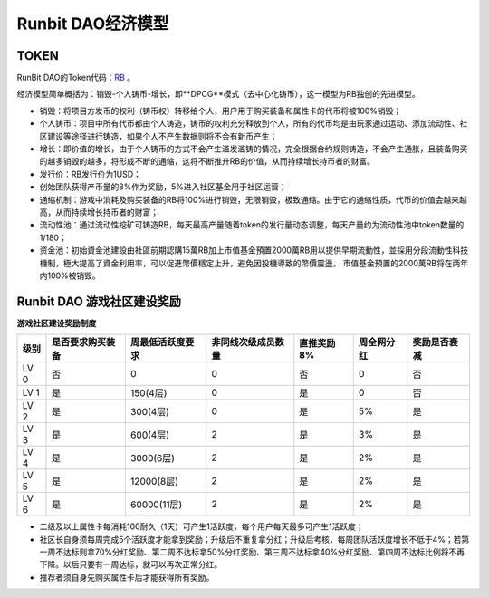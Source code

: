 Runbit DAO经济模型
======================================

TOKEN
--------------------------------------

RunBit DAO的Token代码：`RB <https://polygonscan.com/address/0xfF20f43918C70B9fa47b6e3992b042225b17F73e/>`_ 。

经济模型简单概括为：销毁-个人铸币-增长，即**DPCG**模式（去中心化铸币），这一模型为RB独创的先进模型。

- 销毁：将项目方发币的权利（铸币权）转移给个人，用户用于购买装备和属性卡的代币将被100%销毁；
- 个人铸币：项目中所有代币都由个人铸造，铸币的权利充分释放到个人，所有的代币均是由玩家通过运动、添加流动性、社区建设等途径进行铸造，如果个人不产生数据则将不会有新币产生；
- 增长：即价值的增长，由于个人铸币的方式不会产生滥发滥铸的情况，完全根据合约规则铸造，不会产生通胀，且装备购买的越多销毁的越多，将形成不断的通缩，这将不断推升RB的价值，从而持续增长持币者的财富。
- 发行价：RB发行价为1USD；
- 创始团队获得产币量的8%作为奖励，5%进入社区基金用于社区运营；
- 通缩机制：游戏中消耗及购买装备的RB将100%进行销毁，无限销毁，极致通缩。由于它的通缩性质，代币的价值会越来越高，从而持续增长持币者的财富；
- 流动性池：通过流动性挖矿可铸造RB，每天最高产量随着token的发行量动态调整，每天产量约为流动性池中token数量的1/180；
- 资金池：初始資金池建設由社區前期認購15萬RB加上市值基金預置2000萬RB用以提供早期流動性，並採用分段流動性科技機制，極大提高了資金利用率，可以促進幣價穩定上升，避免因投機導致的幣價震盪。 市值基金預置的2000萬RB将在两年内100%被销毁。


Runbit DAO 游戏社区建设奖励
-----------------------------------------------


**游戏社区建设奖励制度**

+-------------------+-------------------+-------------------+-------------------+-------------------+-------------------+-------------------+
|         级别      |  是否要求购买装备 |  周最低活跃度要求 | 非同线次级成员数量|  直推奖励8%       |     周全网分红    |   奖励是否衰减    |
+===================+===================+===================+===================+===================+===================+===================+
|LV 0               |否                 |0                  |            0      |否                 |0                  |         否        |
+-------------------+-------------------+-------------------+-------------------+-------------------+-------------------+-------------------+
|LV 1               |是                 |150(4层)           |            0      |是                 |0                  |         否        |
+-------------------+-------------------+-------------------+-------------------+-------------------+-------------------+-------------------+
|LV 2               |是                 |300(4层)           |            0      |是                 |5%                 |         是        |
+-------------------+-------------------+-------------------+-------------------+-------------------+-------------------+-------------------+
|LV 3               |是                 |600(4层)           |            2      |是                 |3%                 |         是        |
+-------------------+-------------------+-------------------+-------------------+-------------------+-------------------+-------------------+
|LV 4               |是                 |3000(6层)          |            2      |是                 |2%                 |         是        |
+-------------------+-------------------+-------------------+-------------------+-------------------+-------------------+-------------------+
|LV 5               |是                 |12000(8层)         |            2      |是                 |2%                 |         是        |
+-------------------+-------------------+-------------------+-------------------+-------------------+-------------------+-------------------+
|LV 6               |是                 |60000(11层)        |            2      |是                 |2%                 |         是        |
+-------------------+-------------------+-------------------+-------------------+-------------------+-------------------+-------------------+

- 二级及以上属性卡每消耗100耐久（1天）可产生1活跃度，每个用户每天最多可产生1活跃度；
- 社区长自身须每周完成5个活跃度才能拿到奖励；升级后不重复拿分红；升级后考核，每周团队活跃度增长不低于4%；若第一周不达标则拿70%分红奖励、第二周不达标拿50%分红奖励、第三周不达标拿40%分红奖励、第四周不达标比例将不再下降。以后只要有一周达标，就可以再次正常分红。
- 推荐者须自身先购买属性卡后才能获得所有奖励。